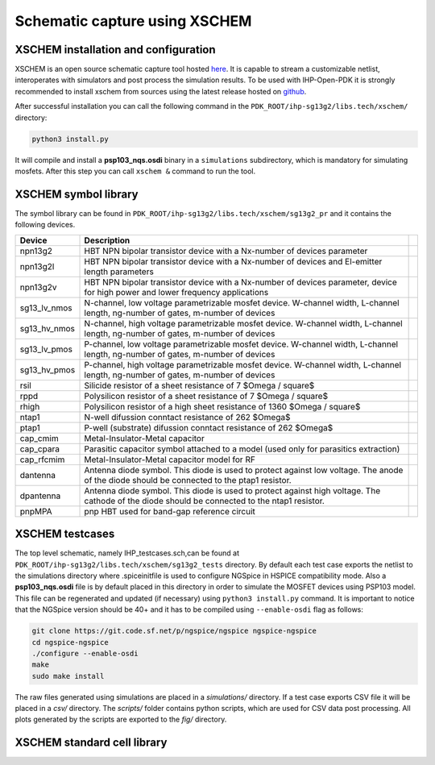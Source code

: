 Schematic capture using XSCHEM
===============================

XSCHEM installation and configuration
-------------------------------------

XSCHEM is an open source schematic capture tool hosted `here <https://xschem.sourceforge.io/stefan/index.html>`_.
It is capable to stream a customizable netlist, interoperates with simulators and post process the simulation results. 
To be used with IHP-Open-PDK it is strongly recommended to install xschem from sources using the latest release hosted on 
`github <https://github.com/StefanSchippers/xschem>`_.

After successful installation you can call the following command in the ``PDK_ROOT/ihp-sg13g2/libs.tech/xschem/`` directory:

.. code-block:: shell

    python3 install.py

It will compile and install a **psp103_nqs.osdi** binary in a ``simulations`` subdirectory, which is mandatory for simulating mosfets.
After this step you can call ``xschem &`` command to run the tool. 

.. image:: ../_static/xschem_main.png
    :align: center
    :alt: xschem main window
    :width: 600


XSCHEM symbol library
---------------------
The symbol library can be found in ``PDK_ROOT/ihp-sg13g2/libs.tech/xschem/sg13g2_pr`` and it contains the following devices.

+--------------+-----------------------------------------------------------------------------------------------------------------------------------------------+--+
| Device       | Description                                                                                                                                   |  |
+==============+===============================================================================================================================================+==+
| npn13g2      | HBT NPN bipolar transistor device with a Nx-number of devices parameter                                                                       |  |
+--------------+-----------------------------------------------------------------------------------------------------------------------------------------------+--+
| npn13g2l     | HBT NPN bipolar transistor device with a Nx-number of devices and El-emitter length parameters                                                |  |
+--------------+-----------------------------------------------------------------------------------------------------------------------------------------------+--+
| npn13g2v     | HBT NPN bipolar transistor device with a Nx-number of devices parameter, device for high power and lower frequency applications               |  |
+--------------+-----------------------------------------------------------------------------------------------------------------------------------------------+--+
| sg13_lv_nmos | N-channel, low voltage parametrizable mosfet device. W-channel width, L-channel length, ng-number of gates, m-number of devices               |  |
+--------------+-----------------------------------------------------------------------------------------------------------------------------------------------+--+
| sg13_hv_nmos | N-channel, high voltage parametrizable mosfet device. W-channel width, L-channel length, ng-number of gates, m-number of devices              |  |
+--------------+-----------------------------------------------------------------------------------------------------------------------------------------------+--+
| sg13_lv_pmos | P-channel, low voltage parametrizable mosfet device. W-channel width, L-channel length, ng-number of gates, m-number of devices               |  |
+--------------+-----------------------------------------------------------------------------------------------------------------------------------------------+--+
| sg13_hv_pmos | P-channel, high voltage parametrizable mosfet device. W-channel width, L-channel length, ng-number of gates, m-number of devices              |  |
+--------------+-----------------------------------------------------------------------------------------------------------------------------------------------+--+
| rsil         | Silicide resistor of a sheet resistance of 7 $\Omega / \square$                                                                               |  |
+--------------+-----------------------------------------------------------------------------------------------------------------------------------------------+--+
| rppd         | Polysilicon resistor of a sheet resistance of 7 $\Omega / \square$                                                                            |  |
+--------------+-----------------------------------------------------------------------------------------------------------------------------------------------+--+
| rhigh        | Polysilicon resistor of a high sheet resistance of 1360 $\Omega / \square$                                                                    |  |
+--------------+-----------------------------------------------------------------------------------------------------------------------------------------------+--+
| ntap1        | N-well difussion conntact resistance  of 262 $\Omega$                                                                                         |  |
+--------------+-----------------------------------------------------------------------------------------------------------------------------------------------+--+
| ptap1        | P-well (substrate) difussion conntact resistance  of 262 $\Omega$                                                                             |  |
+--------------+-----------------------------------------------------------------------------------------------------------------------------------------------+--+
| cap_cmim     | Metal-Insulator-Metal capacitor                                                                                                               |  |
+--------------+-----------------------------------------------------------------------------------------------------------------------------------------------+--+
| cap_cpara    | Parasitic capacitor symbol attached to a model (used only for parasitics extraction)                                                          |  |
+--------------+-----------------------------------------------------------------------------------------------------------------------------------------------+--+
| cap_rfcmim   | Metal-Insulator-Metal capacitor model for RF                                                                                                  |  |
+--------------+-----------------------------------------------------------------------------------------------------------------------------------------------+--+
| dantenna     | Antenna diode symbol. This diode is used to protect against low voltage. The anode of the diode should be connected to the ptap1 resistor.    |  |
+--------------+-----------------------------------------------------------------------------------------------------------------------------------------------+--+
| dpantenna    | Antenna diode symbol. This diode is used to protect against high voltage. The cathode of the diode should be connected to the ntap1 resistor. |  |
+--------------+-----------------------------------------------------------------------------------------------------------------------------------------------+--+
| pnpMPA       | pnp HBT used for band-gap reference circuit                                                                                                   |  |
+--------------+-----------------------------------------------------------------------------------------------------------------------------------------------+--+



XSCHEM testcases
----------------

The top level schematic, namely IHP_testcases.sch,can be found at ``PDK_ROOT/ihp-sg13g2/libs.tech/xschem/sg13g2_tests`` directory. By default each test case exports the netlist to the simulations directory where .spiceinitfile is used to configure NGSpice in HSPICE compatibility mode. Also a **psp103_nqs.osdi** file is by default placed in this directory in order to simulate the MOSFET devices using PSP103 model. This file can be regenerated and updated (if necessary) using ``python3 install.py`` command. It is important to notice that the NGSpice version should be 40+ and it has to be compiled using ``--enable-osdi`` flag as follows:


.. code-block:: shell
    
    git clone https://git.code.sf.net/p/ngspice/ngspice ngspice-ngspice
    cd ngspice-ngspice
    ./configure --enable-osdi
    make
    sudo make install


The raw files generated using simulations are placed in a `simulations/` directory. If a test case exports CSV file it will be placed in a `csv/` directory. The `scripts/` folder contains python scripts, which are used for CSV data post processing. All plots generated by the scripts are exported to the `fig/` directory. 


XSCHEM standard cell library
-----------------------------

